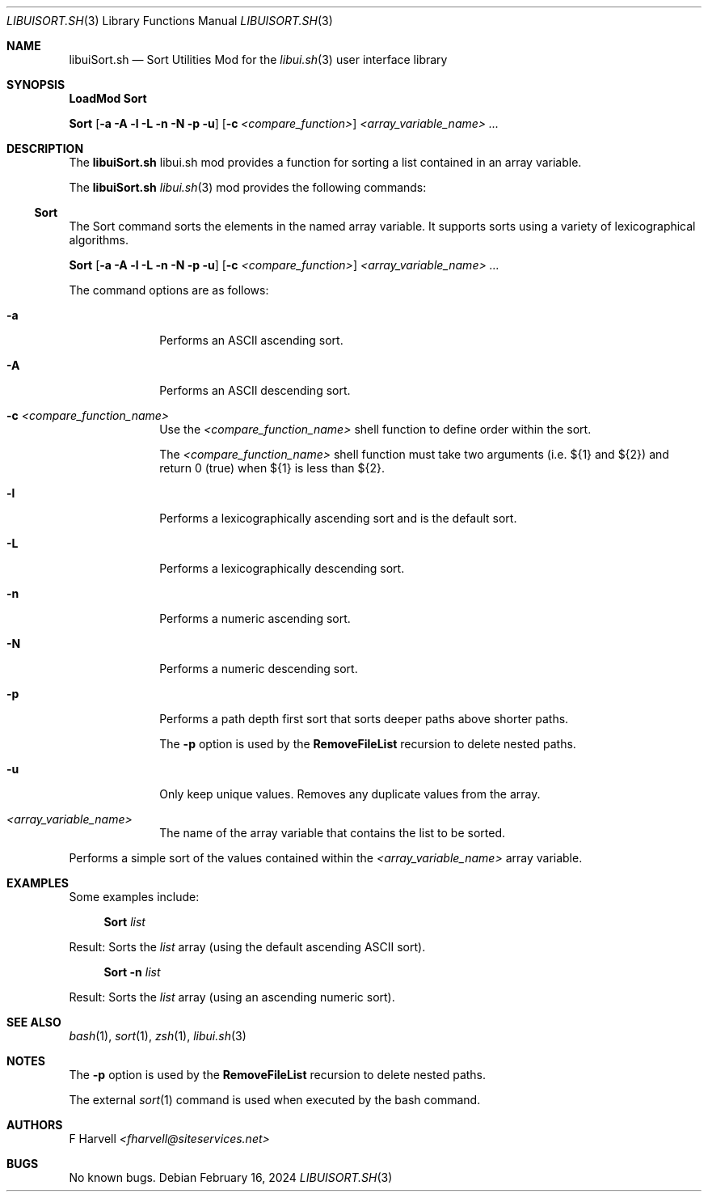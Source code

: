 .\" Manpage for libuiSort.sh
.\" Please contact fharvell@siteservices.net to correct errors or typos.
.\" Please note that the libui library is young and under active development.
.\"
.\" Copyright 2018-2024 siteservices.net, Inc. and made available in the public
.\" domain.  Permission is unconditionally granted to anyone with an interest,
.\" the rights to use, modify, publish, distribute, sublicense, and/or sell this
.\" content and associated files.
.\"
.\" All content is provided "as is", without warranty of any kind, expressed or
.\" implied, including but not limited to merchantability, fitness for a
.\" particular purpose, and noninfringement.  In no event shall the authors or
.\" copyright holders be liable for any claim, damages, or other liability,
.\" whether in an action of contract, tort, or otherwise, arising from, out of,
.\" or in connection with this content or use of the associated files.
.\"
.Dd February 16, 2024
.Dt LIBUISORT.SH 3
.Os
.Sh NAME
.Nm libuiSort.sh
.Nd Sort Utilities Mod for the
.Xr libui.sh 3
user interface library
.Sh SYNOPSIS
.Sy LoadMod Sort
.Pp
.Sy Sort
.Op Fl a Fl A Fl l Fl L Fl n Fl N Fl p Fl u
.Op Fl c Ar <compare_function>
.Ar <array_variable_name> ...
.Sh DESCRIPTION
The
.Nm
libui.sh mod provides a function for sorting a list contained in an array
variable.
.Pp
The
.Nm
.Xr libui.sh 3
mod provides the following commands:
.Ss Sort
The Sort command sorts the elements in the named array variable.
It supports sorts using a variety of lexicographical algorithms.
.Pp
.Sy Sort
.Op Fl a Fl A Fl l Fl L Fl n Fl N Fl p Fl u
.Op Fl c Ar <compare_function>
.Ar <array_variable_name> ...
.Pp
The command options are as follows:
.Bl -tag -offset 4n -width 4n
.It Fl a
Performs an ASCII ascending sort.
.It Fl A
Performs an ASCII descending sort.
.It Fl c Ar <compare_function_name>
Use the
.Ar <compare_function_name>
shell function to define order within the sort.
.Pp
The
.Ar <compare_function_name>
shell function must take two arguments (i.e. ${1} and ${2}) and return 0 (true)
when ${1} is less than ${2}.
.It Fl l
Performs a lexicographically ascending sort and is the default sort.
.It Fl L
Performs a lexicographically descending sort.
.It Fl n
Performs a numeric ascending sort.
.It Fl N
Performs a numeric descending sort.
.It Fl p
Performs a path depth first sort that sorts deeper paths above shorter paths.
.Pp
The
.Fl p
option is used by the
.Sy RemoveFileList
recursion to delete nested paths.
.It Fl u
Only keep unique values.
Removes any duplicate values from the array.
.It Ar <array_variable_name>
The name of the array variable that contains the list to be sorted.
.El
.Pp
Performs a simple sort of the values contained within the
.Ar <array_variable_name>
array variable.
.Sh EXAMPLES
Some examples include:
.Bd -literal -offset 4n
.Sy Sort Ar list
.Ed
.Pp
Result: Sorts the
.Ar list
array (using the default ascending ASCII sort).
.Bd -literal -offset 4n
.Sy Sort Fl n Ar list
.Ed
.Pp
Result: Sorts the
.Ar list
array (using an ascending numeric sort).
.Sh SEE ALSO
.Xr bash 1 ,
.Xr sort 1 ,
.Xr zsh 1 ,
.Xr libui.sh 3
.Sh NOTES
The
.Fl p
option is used by the
.Sy RemoveFileList
recursion to delete nested paths.
.Pp
The external
.Xr sort 1
command is used when executed by the bash command.
.Sh AUTHORS
.An F Harvell
.Mt <fharvell@siteservices.net>
.Sh BUGS
No known bugs.
